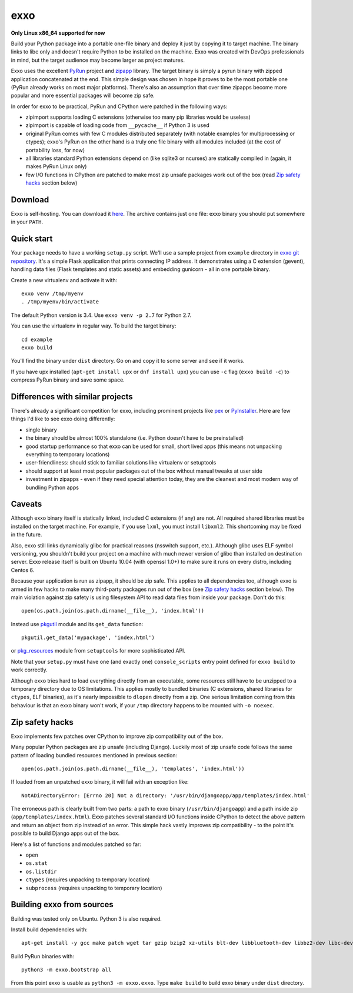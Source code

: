 ====
exxo
====

**Only Linux x86_64 supported for now**

Build your Python package into a portable one-file binary and deploy
it just by copying it to target machine. The binary links to libc only
and doesn't require Python to be installed on the machine. Exxo was
created with DevOps professionals in mind, but the target audience may
become larger as project matures.

Exxo uses the excellent `PyRun`_ project and `zipapp`_ library. The
target binary is simply a pyrun binary with zipped application
concatenated at the end. This simple design was chosen in hope it
proves to be the most portable one (PyRun already works on most major
platforms). There's also an assumption that over time zipapps become
more popular and more essential packages will become zip safe.

In order for exxo to be practical, PyRun and CPython were patched in
the following ways:

* zipimport supports loading C extensions (otherwise too many pip
  libraries would be useless)

* zipimport is capable of loading code from ``__pycache__`` if Python
  3 is used

* original PyRun comes with few C modules distributed separately (with
  notable examples for multiprocessing or ctypes); exxo's PyRun on the
  other hand is a truly one file binary with all modules included (at
  the cost of portability loss, for now)

* all libraries standard Python extensions depend on (like sqlite3 or
  ncurses) are statically compiled in (again, it makes PyRun Linux
  only)

* few I/O functions in CPython are patched to make most zip unsafe
  packages work out of the box (read `Zip safety hacks`_ section
  below)

.. _PyRun: https://www.egenix.com/products/python/PyRun/
.. _zipapp: https://docs.python.org/3/library/zipapp.html

Download
--------

Exxo is self-hosting. You can download it `here`_. The archive
contains just one file: exxo binary you should put somewhere in your
``PATH``.

.. _here: https://bintray.com/artifact/download/mbachry/exxo/exxo-0.0.5.tar.xz

Quick start
-----------

Your package needs to have a working ``setup.py`` script. We'll use a
sample project from ``example`` directory in `exxo git
repository`_. It's a simple Flask application that prints connecting
IP address. It demonstrates using a C extension (gevent), handling
data files (Flask templates and static assets) and embedding gunicorn
- all in one portable binary.

Create a new virtualenv and activate it with::

    exxo venv /tmp/myenv
    . /tmp/myenv/bin/activate

The default Python version is 3.4. Use ``exxo venv -p 2.7`` for Python
2.7.

You can use the virtualenv in regular way. To build the target binary::

    cd example
    exxo build

You'll find the binary under ``dist`` directory. Go on and copy it to
some server and see if it works.

If you have upx installed (``apt-get install upx`` or ``dnf install
upx``) you can use ``-c`` flag (``exxo build -c``) to compress PyRun
binary and save some space.

.. _exxo git repository: https://github.com/mbachry/exxo/

Differences with similar projects
---------------------------------

There's already a significant competition for exxo, including
prominent projects like `pex`_ or `PyInstaller`_. Here are few things
I'd like to see exxo doing differently:

* single binary

* the binary should be almost 100% standalone (i.e. Python doesn't
  have to be preinstalled)

* good startup performance so that exxo can be used for small, short
  lived apps (this means not unpacking everything to temporary
  locations)

* user-friendliness: should stick to familiar solutions like virtualenv
  or setuptools

* should support at least most popular packages out of the box without
  manual tweaks at user side

* investment in zipapps - even if they need special attention today,
  they are the cleanest and most modern way of bundling Python apps

.. _pex: https://pex.readthedocs.org/en/stable/
.. _PyInstaller: http://www.pyinstaller.org/

Caveats
-------

Although exxo binary itself is statically linked, included C
extensions (if any) are not. All required shared libraries must be
installed on the target machine. For example, if you use ``lxml``, you
must install ``libxml2``. This shortcoming may be fixed in the future.

Also, exxo still links dynamically glibc for practical reasons
(nsswitch support, etc.). Although glibc uses ELF symbol versioning,
you shouldn't build your project on a machine with much newer version
of glibc than installed on destination server. Exxo release itself is
built on Ubuntu 10.04 (with openssl 1.0+) to make sure it runs on
every distro, including Centos 6.

Because your application is run as zipapp, it should be zip safe. This
applies to all dependencies too, although exxo is armed in few hacks
to make many third-party packages run out of the box (see `Zip safety
hacks`_ section below). The main violation against zip safety is using
filesystem API to read data files from inside your package. Don't do
this::

    open(os.path.join(os.path.dirname(__file__), 'index.html'))

Instead use `pkgutil`_ module and its ``get_data`` function::

    pkgutil.get_data('mypackage', 'index.html')

or `pkg_resources`_ module from ``setuptools`` for more sophisticated
API.

Note that your ``setup.py`` must have one (and exactly one)
``console_scripts`` entry point defined for ``exxo build`` to work
correctly.

Although exxo tries hard to load everything directly from an
executable, some resources still have to be unzipped to a temporary
directory due to OS limitations. This applies mostly to bundled
binaries (C extensions, shared libraries for ``ctypes``, ELF
binaries), as it's nearly impossible to ``dlopen`` directly from a
zip. One serious limitation coming from this behaviour is that an exxo
binary won't work, if your ``/tmp`` directory happens to be mounted with
``-o noexec``.

.. _pkgutil: https://docs.python.org/3/library/pkgutil.html
.. _pkg_resources: https://pythonhosted.org/setuptools/pkg_resources.html
.. _example/myip/myip.py: https://github.com/mbachry/exxo/blob/master/example/myip/myip.py

Zip safety hacks
----------------

Exxo implements few patches over CPython to improve zip compatibility
out of the box.

Many popular Python packages are zip unsafe (including
Django). Luckily most of zip unsafe code follows the same pattern of
loading bundled resources mentioned in previous section::

    open(os.path.join(os.path.dirname(__file__), 'templates', 'index.html'))

If loaded from an unpatched exxo binary, it will fail with an
exception like::

    NotADirectoryError: [Errno 20] Not a directory: '/usr/bin/djangoapp/app/templates/index.html'

The erroneous path is clearly built from two parts: a path to exxo
binary (``/usr/bin/djangoapp``) and a path inside zip
(``app/templates/index.html``). Exxo patches several standard I/O
functions inside CPython to detect the above pattern and return an
object from zip instead of an error. This simple hack vastly improves
zip compatibility - to the point it's possible to build Django apps
out of the box.

Here's a list of functions and modules patched so far:

* ``open``

* ``os.stat``

* ``os.listdir``

* ``ctypes`` (requires unpacking to temporary location)

* ``subprocess`` (requires unpacking to temporary location)

Building exxo from sources
--------------------------

Building was tested only on Ubuntu. Python 3 is also required.

Install build dependencies with::

    apt-get install -y gcc make patch wget tar gzip bzip2 xz-utils blt-dev libbluetooth-dev libbz2-dev libc-dev-bin libc6-dev libdb4.8-dev libexpat1-dev libffi-dev libfontconfig1-dev libfreetype6-dev libncurses5-dev libncursesw5-dev libpthread-stubs0-dev libreadline-dev libreadline6-dev libsqlite3-dev libssl-dev libstdc++6-4.4-dev libx11-dev libxau-dev libxcb1-dev libxdmcp-dev libxext-dev libxft-dev libxrender-dev libxss-dev linux-libc-dev tcl8.5-dev tk8.5-dev x11proto-core-dev x11proto-input-dev x11proto-kb-dev x11proto-render-dev x11proto-scrnsaver-dev x11proto-xext-dev xtrans-dev zlib1g-dev liblzma-dev upx

Build PyRun binaries with::

    python3 -m exxo.bootstrap all

From this point exxo is usable as ``python3 -m exxo.exxo``. Type
``make build`` to build exxo binary under ``dist`` directory.
